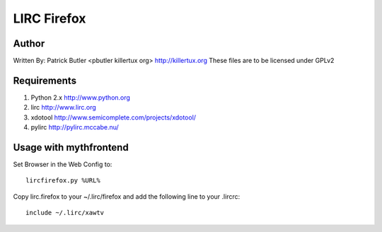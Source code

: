 =============
LIRC Firefox
=============

Author
------

Written By: Patrick Butler <pbutler killertux org> http://killertux.org
These files are to be licensed under GPLv2

Requirements
------------

#. Python 2.x http://www.python.org
#. lirc  http://www.lirc.org
#. xdotool http://www.semicomplete.com/projects/xdotool/
#. pylirc http://pylirc.mccabe.nu/

Usage with mythfrontend
-----------------------

Set Browser in the Web Config to::

    lircfirefox.py %URL%

Copy lirc.firefox to your ~/.lirc/firefox and add the following line to your .lircrc::

      include ~/.lirc/xawtv

